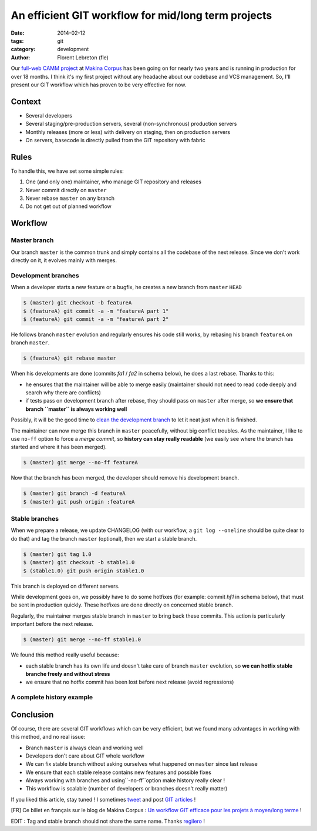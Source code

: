 An efficient GIT workflow for mid/long term projects
####################################################

:date: 2014-02-12
:tags: git
:category: development
:author: Florent Lebreton (fle)

Our `full-web CAMM project <http://makina-corpus.com/realisations/application-de-gmao>`_
at `Makina Corpus <http://makina-corpus.com>`_ has been going on for nearly two
years and is running in production for over 18 months. I think it's my first project
without any headache about our codebase and VCS management. So, I'll present our
GIT workflow which has proven to be very effective for now.

Context
--------

* Several developers
* Several staging/pre-production servers, several (non-synchronous) production servers
* Monthly releases (more or less) with delivery on staging, then on production servers
* On servers, basecode is directly pulled from the GIT repository with fabric

Rules
------

To handle this, we have set some simple rules:

.. raw:: html

	<div class="box center only-list">


1. One (and only one) maintainer, who manage GIT repository and releases
2. Never commit directly on ``master``
3. Never rebase ``master`` on any branch
4. Do not get out of planned workflow


.. raw:: html

	</div>

Workflow
---------

Master branch
++++++++++++++

Our branch ``master`` is the common trunk and simply contains all the codebase of
the next release. Since we don't work directly on it, it evolves mainly with merges.


.. image:: /images/010-gw1.png
    :alt: Workflow GIT 1

Development branches
+++++++++++++++++++++

When a developer starts a new feature or a bugfix, he creates a new branch from
``master`` ``HEAD``

.. code-block:: console

	$ (master) git checkout -b featureA
	$ (featureA) git commit -a -m "featureA part 1"
	$ (featureA) git commit -a -m "featureA part 2"


.. image:: /images/010-gw2.png
    :alt: Workflow GIT 2

He follows branch ``master`` evolution and regularly ensures his code still works,
by rebasing his branch ``featureA`` on branch ``master``.

.. code-block:: console

	$ (featureA) git rebase master

When his developments are done (commits *fa1* / *fa2* in schema below), he does a last rebase. Thanks to this:

* he ensures that the maintainer will be able to merge easily (maintainer should not need to read code deeply and search why there are conflicts)
* if tests pass on development branch after rebase, they should pass on ``master`` after merge, so **we ensure that branch ``master`` is always working well**

Possibly, it will be the good time to
`clean the development branch <http://fle.github.io/git-tip-keep-your-branch-clean-with-fixup-and-autosquash.html>`_
to let it neat just when it is finished.

.. image:: /images/010-gw3.png
    :alt: Workflow GIT 3

The maintainer can now merge this branch in ``master`` peacefully, without big
conflict troubles. As the maintainer, I like to use ``no-ff`` option to force a 
*merge commit*, so **history can stay really readable** (we easily see where the
branch has started and where it has been merged).

.. code-block:: console

	$ (master) git merge --no-ff featureA


.. image:: /images/010-gw4.png
    :alt: Workflow GIT 4

Now that the branch has been merged, the developer should remove his development
branch.

.. code-block:: console

	$ (master) git branch -d featureA
	$ (master) git push origin :featureA

Stable branches
++++++++++++++++

When we prepare a release, we update CHANGELOG (with our workflow, a
``git log --oneline`` should be quite clear to do that) and tag the branch
``master`` (optional), then we start a stable branch.

.. code-block:: console

	$ (master) git tag 1.0
	$ (master) git checkout -b stable1.0
	$ (stable1.0) git push origin stable1.0

This branch is deployed on different servers.

While development goes on, we possibly have to do some hotfixes (for example: commit
*hf1* in schema below), that must be sent in production quickly.
These hotfixes are done directly on concerned stable branch.

.. image:: /images/010-gw5.png
    :alt: Workflow GIT 5

Regularly, the maintainer merges stable branch in ``master`` to bring back these
commits. This action is particularly important before the next release.

.. code-block:: console

	$ (master) git merge --no-ff stable1.0

We found this method really useful because:

* each stable branch has its own life and doesn't take care of branch ``master`` evolution, so **we can hotfix stable branche freely and without stress**
* we ensure that no hotfix commit has been lost before next release (avoid regressions)

A complete history example
+++++++++++++++++++++++++++

.. image:: /images/010-gw6.png
    :alt: Workflow GIT 6

Conclusion
-----------

Of course, there are several GIT workflows which can be very efficient, but we found
many advantages in working with this method, and no real issue:

* Branch ``master`` is always clean and working well
* Developers don't care about GIT whole workflow
* We can fix stable branch without asking ourselves what happened on ``master`` since last release
* We ensure that each stable release contains new features and possible fixes
* Always working with branches and using``-no-ff``option make history really clear !
* This workflow is scalable (number of developers or branches doesn't really matter)


If you liked this article, stay tuned ! I sometimes `tweet <http://twitter.com/__fle__>`_ and post `GIT articles </tag/git.html>`_ !


[FR] Ce billet en français sur le blog de Makina Corpus : `Un workflow GIT efficace pour les projets à moyen/long terme <http://makina-corpus.com/blog/metier/un-workflow-git-efficace-pour-les-projets-a-moyen-long-terme>`_ !


EDIT : Tag and stable branch should not share the same name. Thanks `regilero <http://twitter.com/regilero>`_ !

.. raw:: html
		
		<style type="text/css">
		    article img {
		    	display: block;
		    	margin: 0 auto;
		    }
		</style>
